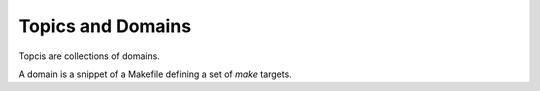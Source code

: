==================
Topics and Domains
==================

Topcis are collections of domains.

A domain is a snippet of a Makefile defining a set of *make* targets.

.. mxmaketopics::
